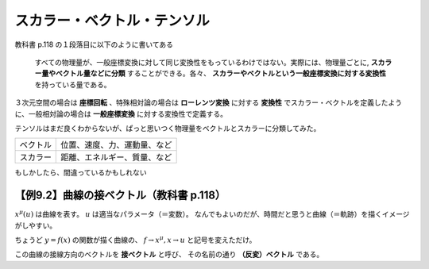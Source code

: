==================================================
スカラー・ベクトル・テンソル
==================================================

教科書 p.118 の１段落目に以下のように書いてある

  すべての物理量が、一般座標変換に対して同じ変換性をもっているわけではない。実際には、物理量ごとに, **スカラー量やベクトル量などに分類** することができる。各々、 **スカラーやベクトルという一般座標変換に対する変換性** を持っている量である。

３次元空間の場合は **座標回転** 、特殊相対論の場合は **ローレンツ変換** に対する **変換性** でスカラー・ベクトルを定義したように、一般相対論の場合は **一般座標変換** に対する変換性で定義する。


テンソルはまだ良くわからないが、ぱっと思いつく物理量をベクトルとスカラーに分類してみた。

.. list-table::

   * - ベクトル
     - 位置、速度、力、運動量、など
   * - スカラー
     - 距離、エネルギー、質量、など

もしかしたら、間違っているかもしれない


【例9.2】曲線の接ベクトル（教科書 p.118）
==================================================

:math:`x^{\mu}(u)` は曲線を表す。
:math:`u` は適当なパラメータ（＝変数）。
なんでもよいのだが、時間だと思うと曲線（＝軌跡）を描くイメージがしやすい。

ちょうど :math:`y = f(x)` の関数が描く曲線の、
:math:`f \rightarrow x^{\mu}, x \rightarrow u` と記号を変えただけ。

この曲線の接線方向のベクトルを **接ベクトル** と呼び、
その名前の通り **（反変）ベクトル** である。
